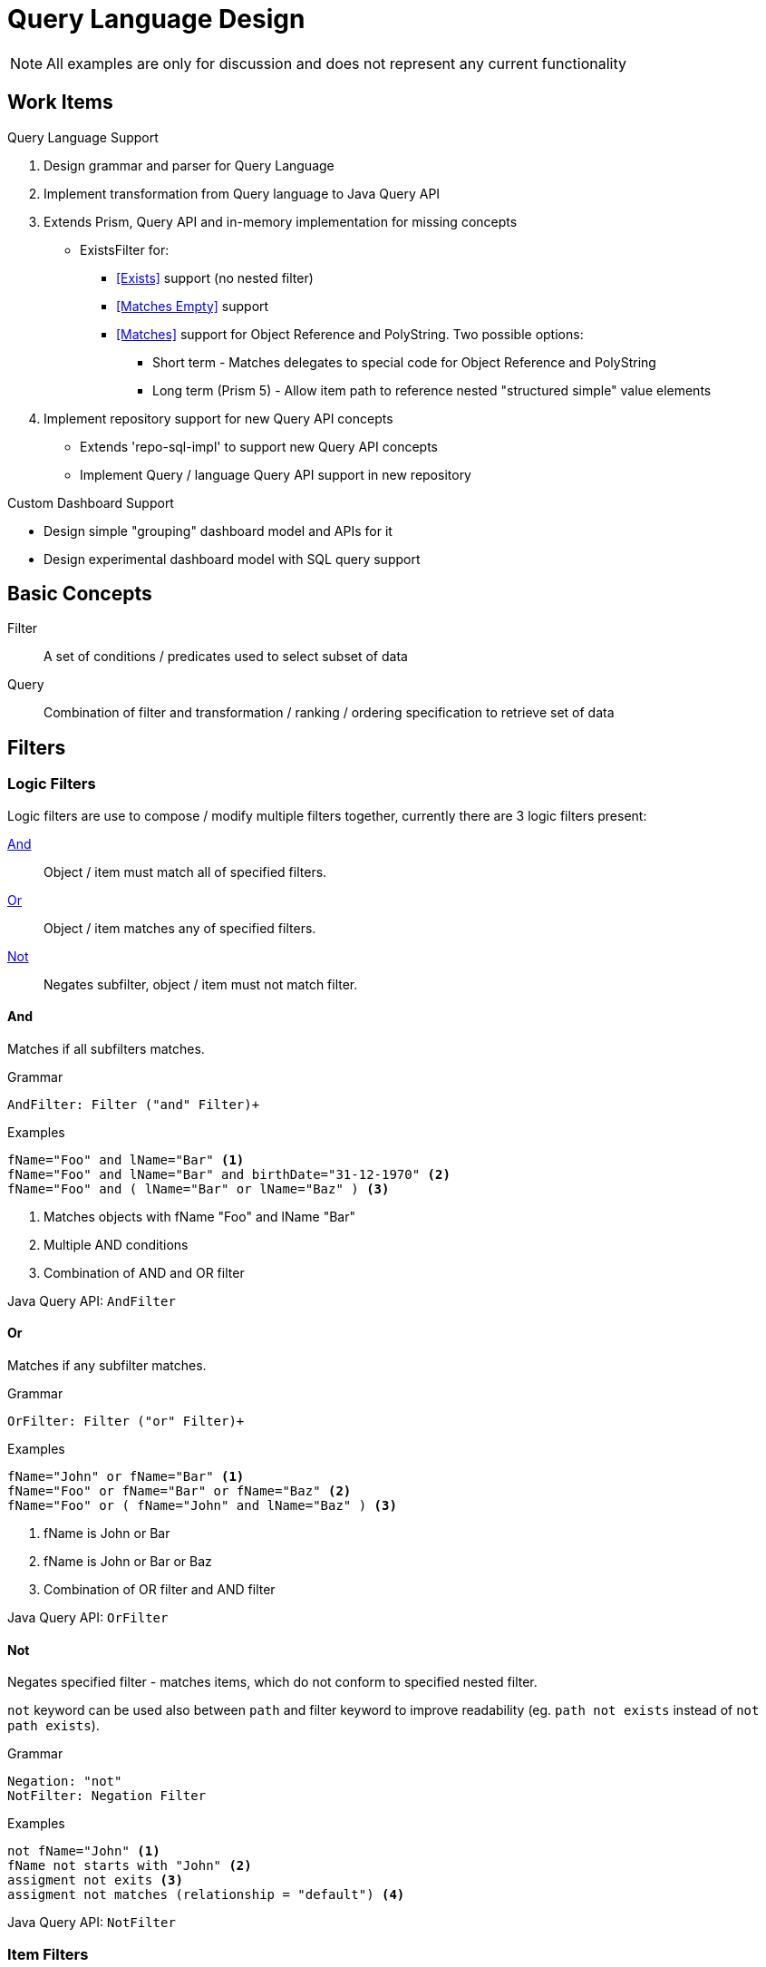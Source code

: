 = Query Language Design
:page-nav-title: Query Language

NOTE: All examples are only for discussion and does not represent any current
functionality

== Work Items

.Query Language Support
1. Design grammar and parser for Query Language
2. Implement transformation from Query language to Java Query API
3. Extends Prism, Query API and in-memory implementation for missing concepts
  * ExistsFilter for:
    ** <<Exists>> support (no nested filter)
    ** <<Matches Empty>> support
    ** <<Matches>> support for Object Reference and PolyString. Two possible options:
    *** Short term - Matches delegates to special code for Object Reference and PolyString
    *** Long term (Prism 5) - Allow item path to reference nested "structured simple" value
        elements
4. Implement repository support for new Query API concepts
  * Extends 'repo-sql-impl' to support new Query API concepts
  * Implement Query / language Query API support in new repository

.Custom Dashboard Support
 * Design simple "grouping" dashboard model and APIs for it
 * Design experimental dashboard model with SQL query support

== Basic Concepts


Filter:: A set of conditions / predicates used to select subset of data
Query:: Combination of filter and transformation / ranking / ordering specification to retrieve set of data

== Filters

=== Logic Filters

Logic filters are use to compose / modify multiple filters together, currently
there are 3 logic filters present:

<<And>>::
  Object / item must match all of specified filters.
<<Or>>::
  Object / item matches any of specified filters.
<<Not>>::
  Negates subfilter, object / item must not match filter.


==== And
Matches if all subfilters matches.

.Grammar
[source]
----
AndFilter: Filter ("and" Filter)+
----

.Examples
[source]
----
fName="Foo" and lName="Bar" <1>
fName="Foo" and lName="Bar" and birthDate="31-12-1970" <2>
fName="Foo" and ( lName="Bar" or lName="Baz" ) <3>
----
<1> Matches objects with fName "Foo" and lName "Bar"
<2> Multiple AND conditions
<3> Combination of AND and OR filter

Java Query API: `AndFilter`

==== Or
Matches if any subfilter matches.

.Grammar
[source]
----
OrFilter: Filter ("or" Filter)+
----

.Examples
[source]

----
fName="John" or fName="Bar" <1>
fName="Foo" or fName="Bar" or fName="Baz" <2>
fName="Foo" or ( fName="John" and lName="Baz" ) <3>
----
<1> fName is John or Bar
<2> fName is John or Bar or Baz
<3> Combination of OR filter and AND filter

Java Query API: `OrFilter`

==== Not

Negates specified filter - matches items, which do not conform to specified nested filter.

`not` keyword can be used also between `path` and filter keyword to
improve readability (eg. `path not exists` instead of `not path exists`).

.Grammar
[source]
----
Negation: "not"
NotFilter: Negation Filter
----


.Examples
[source]
----
not fName="John" <1>
fName not starts with "John" <2>
assigment not exits <3>
assigment not matches (relationship = "default") <4>
----

Java Query API: `NotFilter`

=== Item Filters

Item filters performs check on item values (reference, property, container) specified by path.

.<<Generic Item Filters>>
  <<exists>>::
    Matches if specified item has any values.

.<<Property Specific Filters>>
  <<equal>>::
    Matches if any value equals to any of specified values.
  <<Comparison filters>>::
    Matches if any value is greater/smaller than specified value.

  <<startsWith>>::
    Matches if any value starts with specified string.
  <<endsWith>>::
    Matches if any value ends with specified string.
  <<contains>>::
    Matches if any value contains specified substring.

.<<Container Specific Filters>>
  <<matches>>::
    Matches if specified item has value (container, PolyString or reference) matching subfilter.
  <<Matches Empty>>::
    Matches if specified container has empty value (value with no nested properties or containers).
  <<inOid>>::
  <<isOwnedByOid>>::
  Matches if container is nested inside object with specified `oid`.

.<<Object Specific Filters>>
  <<type>>::
    Matches if object is of specified type
  <<inOrg>>::
    Matches if object is member of specified organization
  <<fullText>>::
    Matches if fulltext search finds specified value


//.Grammar
//[source]
//----
//ItemFilter: Path ItemFilterSpec
//ItemFilterSpec: (FilterNegation)? (  PropertyValueFilter | ExistsFilter | MatchesFilter)
//
//----



==== exists

Matches is specified item has any value (even empty).

[WARNING]
`not exists` also matches, when item does exists (because of non-empty item metadata), but does have any values.


.Grammar
[source]
----
ExistsFilter: path (Negation)? "exits"
----

.Examples
[source]
----
linkRef exists <1>
linkRef not exits <2>
assignment not exits <3>
assignment not exists and assignment/@assurance > 4 <4>
----
<1> Matches if object reference `linkRef` has any value
<2> Matches if object reference `linkRef` does not have value, or does not exists
<3> Matches if container `assigment` does not have any value, or does not exists
<4> Matches if path `assigment` does not contain any values, but item metadata
for `assigment` are present and ``@assurance` is higher than 4.

Java Query API: `ExistsFilter`, probably some modification needed

=== Property Specific filters

Property-specific filters allows to specify <<Matching Rules,Matching Rule>> for strings, which specifies rules how strings are compared.

.Grammar
[source]
----
PropertyFilterOperand: Comparison
MatchingRule: "[" MatchingRuleName "]"
PropertyValueFilter: PropertyFilterOperand (MatchingRule)? ValueSpecification
----

[[equal]]
==== equal

Matches if any value of specified property is equal to any of right-hand side values

.Not Equals
`!=` is negation - not equals - matches if all values of specified property does not equal
to any of right-hand sided values.

.Grammar
----
EqualsFilter: Path ("!")? "=" (MatchingRule)? MultiValueSpecification
----

.Examples
[source]
----
name =  "jsmith" <1>
fName = lName <2>
primaryIdentifier =[distinguishedName] "UID=jsmith,DC=example,DC=net" <3>
----
<1> Matches if name has value jsmith
<2> Matches if fName has same value as lName
<3> Matches if primaryIdentifier (interpreted as Ldap DN) equals to `UID=jsmith,DC=example,DC=net` LDAP DN


==== Comparison filters

Filter matches if any values of specified property is smaller/greater then right side value.

.Grammar
[source]
----
Greater: "<"
GreaterOrEqual: ">="
Less: "<"
LessOrEqual: "<="
ComparisisonOperand: Greater | GreaterOrEqual | Less | LessOrEqual
ComparisionFilter: Path ComparisonOperand (MatchingRule)? SingleValueSpecification
----

.Examples
[source]
----

----


==== startsWith

.Grammar
[source]
----
StartsWithFilter: Path "startsWith" (MatchingRule)? ValueSpecification
----

.Examples
[source]
----
lName startsWith "foo"
lName startsWith "bar"
----


Java Query API: `SubstringFilter` with `anchorStart=true`

==== endsWith

Grammar
[source]
----
EndsWithFilter: Path "endsWith" (MatchingRule)? ValueSpecification
----

.Examples
[source]
----
----

Java Query API: `SubstringFilter` with `anchorEnd=true`

[[contains]]
==== contains
Matches if any String/PolyString value contains specified substring.

.Grammar
[source]
----
ContainsFilter: Path "contains" (MatchingRule)? ValueSpecification
----

.Examples
[source]
----
----

Java Query API: `SubstringFilter`

==== Matching Rules

Matching rule allows to further specify how to interpret strings during matching
(comparison, substring or equality).

|===
| Matching Rule | Description

| *default* | Fallback to default matching strategy
| *polyStringOrig* | Tests only original form of PolyString
| *polyStringNorm* | Tests only normalized form of PolyString
| *polyStringStrict* | Compares both forms of PolyString
| *stringIgnoreCase* | Compares strings with ignore case
| *uuid* | Matches strings as UUIDs
| *xml* | Matches strings as XML
| *exchangeEmailAddresses* | Microsoft Exchange EmailAddresses attribute consisting of SMTP:/smtp: prefix and email address. Prefix case is preserved, email address is matched case insensitive.
| *distinguishedName* | Matches strings as LDAP distinguish name

|===

=== Container Specific Filters

==== inOid

Filter matches if container value is nested in specified object.


.Grammar
[source]
----
filter: "." "inOid" ValueSpecification
----

.Examples
[source]
----
. inOid "eb33bf4e-b093-42ff-9400-6f87c1b9ab2b"
----

==== ownedByOid

Java Query API: InOidFilter

[[matches]]
==== matches

Filter matches if path contains any value which matches specified subfilter
(subfilter criteria are matched against contents of value).

Matches filter can be used also on PolyString and object reference, with following virtual properties:

|===
| Property | Description

2+| *PolyString*
| orig | Original form
| norm | Normalized form

2+| *Object Reference*
| oid | Target OID
| type | Type of target
| relation | Relationship
|===




.Grammar
[source]
----
MatchesFilter: path (Negation)? "matches" "(" Filter ")"
----

.Examples
[source]
----
lName matches (norm="smith") <1>
linkRef matches (oid="eb33bf4e-b093-42ff-9400-6f87c1b9ab2b") <2>

assignment matches ( relationship= manager) <3>

assignment matches (
  relationship = manager
  and targetRef matches ( oid ="eb33bf4e-b093-42ff-9400-6f87c1b9ab2b") <4>
)

----
<1> lName property matches if PolyString value has norm "smith"
<2> linkRef matches only if targetOid is specified UUID
<3> Matches only if assigment container has value, which has property relationship with manager value. This is same as `assigment/relationship="manager"`
<4>  Matches only if assigment has value, whose properties relatioship and targetRef meet specified criteria


Java Query API: `ExistsFilter` for containers, `RefFilter` for object references, `EqualsFilter` for `PolyString`

==== matches empty
A special case of <<matches>> filter which matches empty container value (value which does not have any nested items).

.Grammar
[source]
----
MatchesEmptyFilter: path "matches empty"
----

.Examples
[source]
----
mapping matches empty <1>
----
<1> Matches object, which has empty mapping (mapping containe exists, but one of its value does not have any nested items).

Java Query API: New Filter


=== Object Specific Filters

==== type


.Grammar
[source]
----
TypeFilter: path "type" ValueSpecification "and" Filter
----

.Examples
[source]
----
. type UserType and fName = "John" <1>
----
<1> Matches user with first name John

==== inOrg
Matches if object is member of specified organization or root.

.Grammar
[source]
----
InOrgFilter: "inOrg" ValueSpecification;
----
==== isRoot

Matches if object belongs to organization root.


==== Fulltext
Filters objects based on fulltext search.

.Examples
[source]
----
. fulltext "john"
----




== Different Filter representations

.Filters Overview
|===
| XML, JSON, YAML | Java Class | Java DSL | Query Language | Description

| all  | AllFilter | | N/A | Explicitly match everything
| none  | NoneFilter | | N/A | Always false
| undefined | UndefinedFilter | | N/A | Special marker filter, always true

| equal | EqualFilterImpl | eq | <<equal>> | True if both sides are equal
| greater | GreaterFilterImpl(false)| gt | <<Comparison filters,greater>> | True if left side is greater then right side
| greaterOrEqual | GreaterFilterImpl(true)| ge | <<Comparison filters,greaterOrEqual>> | True if left side is greater or equals to the right side
| less | LessFilterImpl(false)| lt | <<Comparison filters,less>> | True if left side is less then right side
| lessOrEqual | LessFilterImpl(true)| le | <<Comparison filters,lessOrEqual>> | True if left side is less or equals to the right side
| substring | SubstringFilter | startsWith, endsWith, contains | <<startsWith>>, <<endsWith>>, <<contains>> | True if left side contains specified substring

| ref  | RefFilter | | <<matches>> | True, if reference matches specification
| org | InOrg | | <<inOrg>>, <<isRoot>> | True if object is part of organization
| inOid | InOid | | <<inOid>>, <<ownedByOid>> | True if container is part of object with specified oid
| fullText | FullText | | . fullText 'jack' | True if fulltext database search contains value


//<!-- B: complex filters -->
//<!-- B1: logical filters -->
| and | AndFilter | | and | All subfilters must be true
| or | OrFilter | | or | True if any subfilter is true
| not | NotFilter | | not | Logic filter, negates value of subfilter

//<!-- B2: other filters -->
| type | TypeFilter | | N/A | True if object matches type and subfilter
| exists | Exists | exists | <<matches>> | True if container matching subfilter exists
|===


== Notes

.Conversion to Query Language
|===
| XML/JavaFilter | Right Side | Modifiers | Proposed Name | True State

.3+| Equals
| Value .3+| matchingStrategy | <<equal>> |Any value of left property matches value on right
| Multiple Values, Path | <<equal>> | Any value of left property matches any value on right
| Null | not <<Exists, exists>> | Property does not have value


| Comparison  | Value | matchingStrategy | <<Comparison filters>> | Any value of property is smaller / larger / equals then right value.


.4+| Substring .4+| Value, Property

| matchingStrategy, anchorLeft=false, anchorRight=false | <<contains>> | Any value of property contains any substring from right
| matchingStrategy, anchorLeft=true, anchorRight=false | <<startsWith>> | Any value of property starts with any substring from right
| matchingStrategy, anchorLeft=false, anchorRight=true | <<endsWith>> | Any value of property ends with any substring from right
| matchingStrategy, anchorLeft=true, anchorRight=true | <<equal>> | Any value of property equals to any string from right

| Ref filter | Value, Property | oidNullAsAny, targetTypeAsAny, relationTypeAsAny | <<matches>> | Any value of reference matches any value from right side

| Org filter | Value, Property || <<inOrg>> | Object is member of organization

| InOid filter | Value || <<inOid>> ||

|===


== Discussions

* Assignment as (almost) first-class object? Or make it possible to query any container?
** Still treated as containers, option to query specific containers only

* Ad-hoc joins (joins that do not follow prism reference): do we need them?
** Do not support them, at least for now. But this may change in the future. `Joins` are supported only via object references in <<Path,paths>>
** We would need aliases for objects in order to distuinguish path

* Syntax for "reference match", "polystring match" and similar. Construct is <<Matches>>.

* Are matching rules for polystring a good idea? Maybe we need patterns instead of matching rules.

* Should matching rules be in fact _string_ matching rules?
Do we need other cases, e.g. matching of IP address and netmask?
** Tony: Similar special case is _DistuinguishName_, this feels more like
   separate value types for DN, IP Address with their own matching rules
   (eg. in DB serialized like `dn_orig` and `dn_norm`, where `dn_norm` is used for filters).

* Make sure that not queries are supported. E.g. "find users that do not have any linked account".
** Examples
+
[source]
----
. type UserType and linkRef not exists

// Users which do not have manager relationship
. type UserType and assigment/targetRef not matches (relationship="manager")

. type UserType and assigment/targetRef/relationship != "manager"
----

* How to do "group by" queries?
** Does group by creates ad-hoc schema? *Yes*

** Discussed solution was to provide 2 concepts:
 *** Simple "dashboard"-like model which allows to specify item paths to fetch,
    and apply aggregate operations on these paths (grouping, min, avg, count)
    and filter (this model does not allows for complex grouping / queries - easier to map to database)
 *** Experimental dashboard - Custom schema + query which retrieves data


.Report Syntax proposal
----
statusReport {
  from ShadowType;

  collumn name {
    displayName "Resource";
    source resourceRef/@/name {
      type grouping;
    }
  }
  collumn kind {
    source kind {
      type grouping;
    }
  }
  collumn intent {
    source intent {
      type grouping;
    }
  }
  collumn status {
    source status {
      type grouping;
    }
  }
  collumn count {
    displayName "Count";
    source  {
      count;
    }
  }

}

statusReport {
  from UserType;
  collumn directorate {
    displayName "Name";
    source extension/directorateRef/@/name {
      grouping;
    }
  }
  collumn count {
    source {
      count;
    }
  }
  filter """
    activation/efectiveStatus = disabled
  """;

}
----


.Sample SQL query used for custom overview
----
select

    count(*) AS (prism definiciu),
    r.name_orig,
    s.kind,
    s.intent,
    case s.SYNCHRONIZATIONSITUATION
        when 0 then 'DELETED'
        when 1 then 'UNMATCHED'
        when 2 then 'DISPUTED'
        when 3 then 'LINKED'
        when 4 then 'UNLINKED'
        end as SITUATION,
    s.resourceref_targetoid
from m_shadow s
left join m_resource r on s.resourceref_targetoid=r.oid
group by
    r.name_orig,
    s.kind,
    s.intent,
    s.SYNCHRONIZATIONSITUATION,
    s.resourceref_t
----




----
from UserType where linkRef/@ inOrg "uuid"

----
